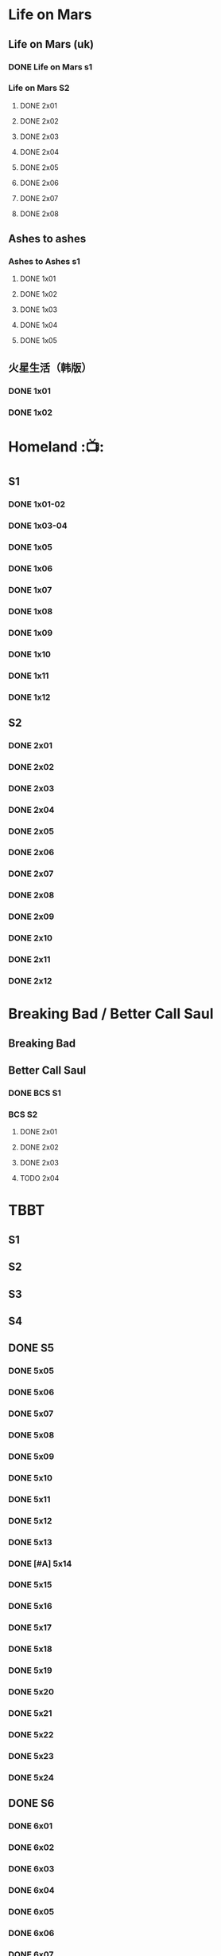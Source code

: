 * Life on Mars
** Life on Mars (uk)
*** DONE Life on Mars s1
CLOSED: <2022-11-20 Sun 08:19>

*** Life on Mars S2
**** DONE 2x01
CLOSED: [2023-12-16 Sat 23:00]

**** DONE 2x02
CLOSED: [2023-12-21 Thu 13:43]

**** DONE 2x03
CLOSED: [2023-12-30 Sat 09:15]

**** DONE 2x04
CLOSED: [2024-01-02 Tue 20:41]

**** DONE 2x05
CLOSED: <2024-01-08 Mon 20:34>

**** DONE 2x06
CLOSED: [2024-01-15 Mon 22:15]

**** DONE 2x07
CLOSED: [2024-01-19 Fri 23:16]

**** DONE 2x08
CLOSED: [2024-01-26 Fri 23:20] SCHEDULED: <2024-01-27 Sat>

** Ashes to ashes
*** Ashes to Ashes s1
**** DONE 1x01
CLOSED: [2022-11-20 Sun 21:10]

**** DONE 1x02
CLOSED: [2022-11-21 Mon 21:46]

**** DONE 1x03
CLOSED: [2022-11-26 Sat 20:15]

**** DONE 1x04
CLOSED: [2022-12-05 Mon 23:59]

**** DONE 1x05
CLOSED: [2024-01-08 Mon 20:12]

** 火星生活（韩版）
*** DONE 1x01
CLOSED: <2022-11-13 Sun 15:38>

*** DONE 1x02
CLOSED: <2022-11-13 Sun 16:23>

* Homeland :📺:
** S1
*** DONE 1x01-02
*** DONE 1x03-04
CLOSED: <2023-03-12 Sun 16:25>

*** DONE 1x05
CLOSED: <2023-03-14 Tue 08:45>

*** DONE 1x06
CLOSED: [2023-03-27 Mon 08:13]

*** DONE 1x07
CLOSED: [2023-03-28 Tue 07:50]

*** DONE 1x08
CLOSED: [2023-03-29 Wed 23:44] SCHEDULED: <2023-04-02 Sun>

*** DONE 1x09
CLOSED: [2023-04-03 Mon 20:51] SCHEDULED: <2023-04-02 Sun>

*** DONE 1x10
CLOSED: [2023-04-04 Tue 20:17]

*** DONE 1x11
CLOSED: [2023-04-15 Sat 21:30]

*** DONE 1x12
CLOSED: <2023-04-15 Sat 23:27>

** S2
*** DONE 2x01
CLOSED: [2023-05-02 Tue 10:20]

*** DONE 2x02
CLOSED: [2023-05-02 Tue 11:10]

*** DONE 2x03
CLOSED: [2023-05-09 Tue 19:21]

*** DONE 2x04
CLOSED: [2023-05-10 Wed 19:17]

*** DONE 2x05
CLOSED: [2023-05-11 Thu 19:08]

*** DONE 2x06
CLOSED: [2023-05-12 Fri 19:04]

*** DONE 2x07
CLOSED: [2023-05-14 Sun 11:25]

*** DONE 2x08
CLOSED: [2023-05-23 Tue 08:19]

*** DONE 2x09
CLOSED: [2023-05-23 Tue 19:52]

*** DONE 2x10
CLOSED: <2023-06-02 Fri 19:28>

*** DONE 2x11
CLOSED: [2023-06-05 Mon 20:28]

*** DONE 2x12
CLOSED: [2023-06-09 Fri 23:38]

* Breaking Bad / Better Call Saul
** Breaking Bad
** Better Call Saul
*** DONE BCS S1
*** BCS S2
**** DONE 2x01
CLOSED: <2023-11-16 Thu 23:32>

**** DONE 2x02
CLOSED: [2023-11-19 Sun 17:46]

**** DONE 2x03
CLOSED: [2023-12-07 Thu 21:20]

**** TODO 2x04
* TBBT
** S1
** S2
** S3
** S4
** DONE S5
*** DONE 5x05
CLOSED: [2024-05-10 Fri 23:00]

*** DONE 5x06
*** DONE 5x07
*** DONE 5x08
CLOSED: [2024-05-16 Thu 22:11]

*** DONE 5x09
CLOSED: [2024-05-16 Thu 22:32]

*** DONE 5x10
CLOSED: [2024-05-21 Tue 18:57]

*** DONE 5x11
CLOSED: [2024-05-23 Thu 23:06]

*** DONE 5x12
CLOSED: [2024-05-30 Thu 23:14]

*** DONE 5x13
CLOSED: [2024-05-30 Thu 23:53]

*** DONE [#A] 5x14
CLOSED: [2024-05-31 Fri 23:20]

*** DONE 5x15
CLOSED: <2024-06-02 Sun 19:31>

*** DONE 5x16
CLOSED: [2024-06-09 Sun 19:57]

*** DONE 5x17
CLOSED: [2024-06-11 Tue 22:44]

*** DONE 5x18
CLOSED: <2024-06-20 Thu 22:48>

*** DONE 5x19
CLOSED: [2024-06-28 Fri 23:11]

*** DONE 5x20
CLOSED: <2024-07-02 Tue 22:57>

*** DONE 5x21
CLOSED: [2024-07-05 Fri 00:08]

*** DONE 5x22
CLOSED: [2024-07-05 Fri 20:29]

*** DONE 5x23
CLOSED: [2024-07-07 Sun 23:15]

*** DONE 5x24
CLOSED: [2024-07-12 Fri 00:25]

** DONE S6
*** DONE 6x01
CLOSED: <2024-07-24 Wed 23:07>

*** DONE 6x02
CLOSED: [2024-07-25 Thu 22:29]

*** DONE 6x03
CLOSED: [2024-07-26 Fri 19:21]

*** DONE 6x04
CLOSED: [2024-08-09 Fri 23:35]

*** DONE 6x05
CLOSED: [2024-08-12 Mon 23:37]

*** DONE 6x06
CLOSED: [2024-08-14 Wed 23:20]

*** DONE 6x07
CLOSED: [2024-08-18 Sun 21:43]

*** DONE 6x08
CLOSED: [2024-08-21 Wed 22:02]

*** DONE 6x09
CLOSED: [2024-08-23 Fri 23:37]

*** DONE 6x10
CLOSED: <2024-09-02 Mon 22:48>

*** DONE 6x11
CLOSED: [2024-09-10 Tue 22:59]

*** DONE 6x12
CLOSED: [2024-10-01 Tue 16:12]

*** DONE 6x13 The Bakersfield Expedition
CLOSED: [2024-10-04 Fri 23:23]

The guys are heading to a comic book convention in Bakersfield, California dressed as /Star Trek: Next Generation/ characters while the girls investigate the world of comic books.

*** DONE 6x14
CLOSED: [2024-10-06 Sun 23:24]

*** DONE 6x15
CLOSED: [2024-10-06 Sun 23:44]

*** DONE 6x16
CLOSED: [2024-10-09 Wed 23:28]

*** DONE 6x17
CLOSED: [2024-10-15 Tue 23:29]

*** DONE 6x18
CLOSED: [2024-10-19 Sat 18:45]

*** DONE 6x19
CLOSED: [2024-10-24 Thu 23:05]

*** DONE 6x20
CLOSED: [2024-10-27 Sun 16:45]

*** DONE 6x21
CLOSED: [2024-10-27 Sun 17:06]

*** DONE 6x22
CLOSED: [2024-10-27 Sun 17:30]

*** DONE 6x23
CLOSED: [2024-10-29 Tue 23:17]

*** DONE 6x24
CLOSED: [2024-11-01 Fri 19:54]

